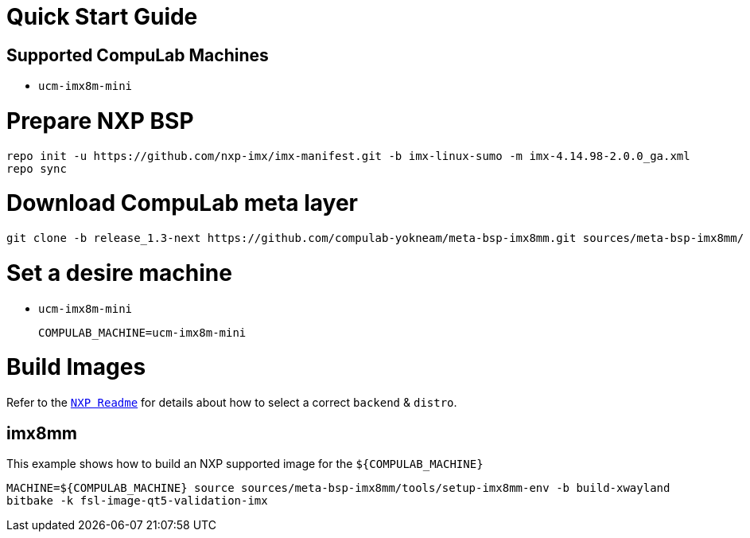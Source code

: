 # Quick Start Guide

## Supported CompuLab Machines

* `ucm-imx8m-mini`

# Prepare NXP BSP
[source,console]
repo init -u https://github.com/nxp-imx/imx-manifest.git -b imx-linux-sumo -m imx-4.14.98-2.0.0_ga.xml
repo sync

# Download CompuLab meta layer
[source,console]
git clone -b release_1.3-next https://github.com/compulab-yokneam/meta-bsp-imx8mm.git sources/meta-bsp-imx8mm/

# Set a desire machine
* `ucm-imx8m-mini`
[source,console]
COMPULAB_MACHINE=ucm-imx8m-mini

# Build Images
Refer to the https://github.com/nxp-imx/meta-fsl-bsp-release/blob/sumo-4.14.98-2.0.0_ga/imx/README[`NXP Readme`] for details about how to select a correct `backend` & `distro`.

## imx8mm
This example shows how to build an NXP supported image for the `${COMPULAB_MACHINE}`
[source,console]
MACHINE=${COMPULAB_MACHINE} source sources/meta-bsp-imx8mm/tools/setup-imx8mm-env -b build-xwayland
bitbake -k fsl-image-qt5-validation-imx
